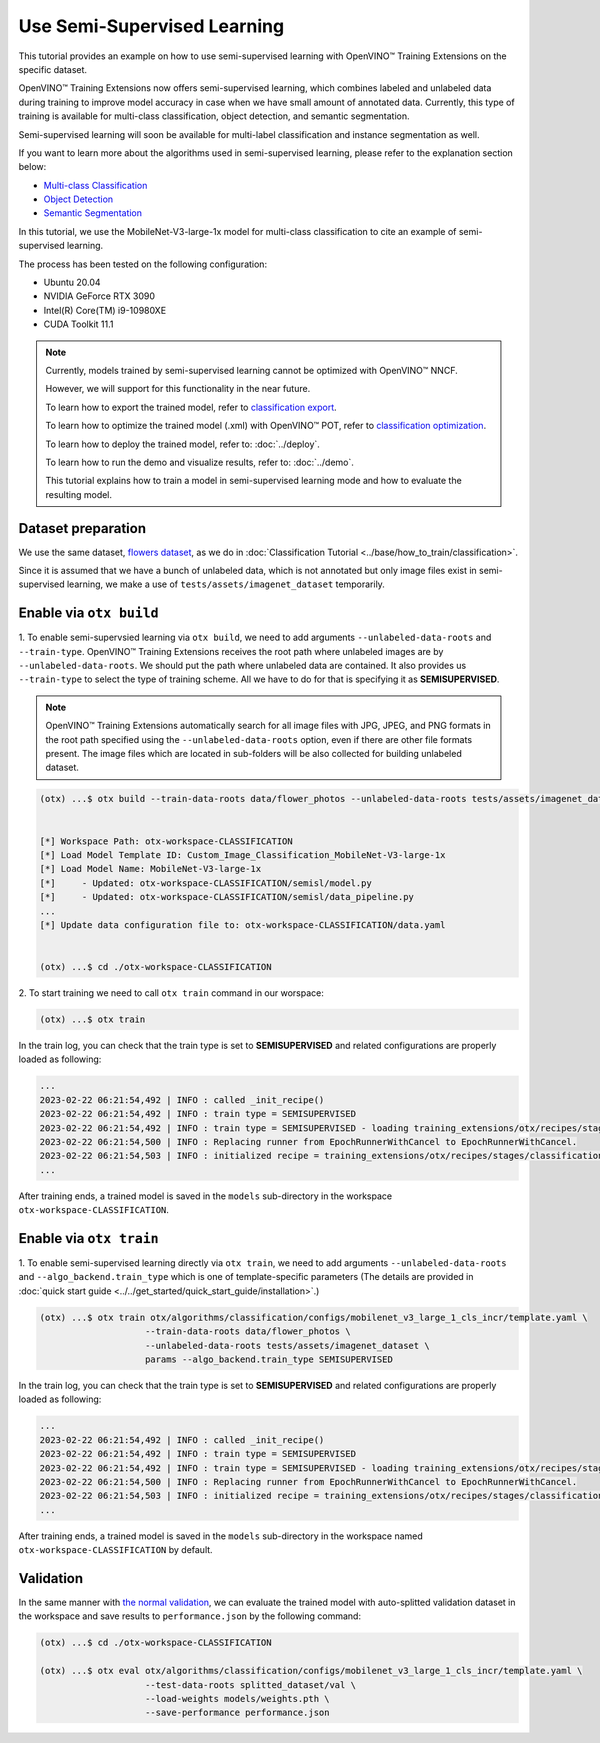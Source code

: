 ############################
Use Semi-Supervised Learning
############################

This tutorial provides an example on how to use semi-supervised learning with OpenVINO™ Training Extensions on the specific dataset.

OpenVINO™ Training Extensions now offers semi-supervised learning, which combines labeled and unlabeled data during training to improve model accuracy in case when we have small amount of annotated data. Currently, this type of training is available for multi-class classification, object detection, and semantic segmentation.

Semi-supervised learning will soon be available for multi-label classification and instance segmentation as well.

If you want to learn more about the algorithms used in semi-supervised learning, please refer to the explanation section below:

- `Multi-class Classification <../../explanation/algorithms/classification/multi_class_classification.html#semi-supervised-learning>`__
- `Object Detection <../../explanation/algorithms/object_detection/object_detection.html#semi-supervised-learning>`__
- `Semantic Segmentation <../../explanation/algorithms/segmentation/semantic_segmentation.html#semi-supervised-learning>`__

In this tutorial, we use the MobileNet-V3-large-1x model for multi-class classification to cite an example of semi-supervised learning.

The process has been tested on the following configuration:

- Ubuntu 20.04
- NVIDIA GeForce RTX 3090
- Intel(R) Core(TM) i9-10980XE
- CUDA Toolkit 11.1


.. note::
  
  Currently, models trained by semi-supervised learning cannot be optimized with OpenVINO™ NNCF.
  
  However, we will support for this functionality in the near future.

  To learn how to export the trained model, refer to `classification export <../base/how_to_train/classification.html#export>`__.

  To learn how to optimize the trained model (.xml) with OpenVINO™ POT, refer to `classification optimization <../base/how_to_train/classification.html#optimization>`__.

  To learn how to deploy the trained model, refer to: :doc:`../deploy`.

  To learn how to run the demo and visualize results, refer to: :doc:`../demo`.

  This tutorial explains how to train a model in semi-supervised learning mode and how to evaluate the resulting model.


***************************
Dataset preparation
***************************

We use the same dataset, `flowers dataset <https://www.tensorflow.org/hub/tutorials/image_feature_vector#the_flowers_dataset>`_, as we do in :doc:`Classification Tutorial <../base/how_to_train/classification>`.

Since it is assumed that we have a bunch of unlabeled data, which is not annotated but only image files exist in semi-supervised learning,
we make a use of ``tests/assets/imagenet_dataset`` temporarily.


***************************
Enable via ``otx build``
***************************

1. To enable semi-supervsied learning via ``otx build``, we need to add arguments ``--unlabeled-data-roots`` and ``--train-type``. OpenVINO™ Training Extensions receives the root path where unlabeled images are by ``--unlabeled-data-roots``.
We should put the path where unlabeled data are contained. It also provides us ``--train-type`` to select the type of training scheme. All we have to do for that is specifying it as **SEMISUPERVISED**.

.. note::

  OpenVINO™ Training Extensions automatically search for all image files with JPG, JPEG, and PNG formats in the root path specified using the ``--unlabeled-data-roots`` option, even if there are other file formats present. The image files which are located in sub-folders will be also collected for building unlabeled dataset.

.. code-block::

  (otx) ...$ otx build --train-data-roots data/flower_photos --unlabeled-data-roots tests/assets/imagenet_dataset --model MobileNet-V3-large-1x --train-type SEMISUPERVISED
  

  [*] Workspace Path: otx-workspace-CLASSIFICATION
  [*] Load Model Template ID: Custom_Image_Classification_MobileNet-V3-large-1x
  [*] Load Model Name: MobileNet-V3-large-1x
  [*]     - Updated: otx-workspace-CLASSIFICATION/semisl/model.py
  [*]     - Updated: otx-workspace-CLASSIFICATION/semisl/data_pipeline.py
  ...
  [*] Update data configuration file to: otx-workspace-CLASSIFICATION/data.yaml
  
  
  (otx) ...$ cd ./otx-workspace-CLASSIFICATION


2. To start training we need to call ``otx train``
command in our worspace:

.. code-block::

  (otx) ...$ otx train

In the train log, you can check that the train type is set to **SEMISUPERVISED** and related configurations are properly loaded as following:

.. code-block::

  ...
  2023-02-22 06:21:54,492 | INFO : called _init_recipe()
  2023-02-22 06:21:54,492 | INFO : train type = SEMISUPERVISED
  2023-02-22 06:21:54,492 | INFO : train type = SEMISUPERVISED - loading training_extensions/otx/recipes/stages/classification/semisl.yaml
  2023-02-22 06:21:54,500 | INFO : Replacing runner from EpochRunnerWithCancel to EpochRunnerWithCancel.
  2023-02-22 06:21:54,503 | INFO : initialized recipe = training_extensions/otx/recipes/stages/classification/semisl.yaml
  ...


After training ends, a trained model is saved in the ``models`` sub-directory in the workspace ``otx-workspace-CLASSIFICATION``.


***************************
Enable via ``otx train``
***************************

1. To enable semi-supervised learning directly via ``otx train``, we need to add arguments ``--unlabeled-data-roots`` and ``--algo_backend.train_type`` 
which is one of template-specific parameters (The details are provided in :doc:`quick start guide <../../get_started/quick_start_guide/installation>`.)

.. code-block::

  (otx) ...$ otx train otx/algorithms/classification/configs/mobilenet_v3_large_1_cls_incr/template.yaml \
                      --train-data-roots data/flower_photos \
                      --unlabeled-data-roots tests/assets/imagenet_dataset \
                      params --algo_backend.train_type SEMISUPERVISED

In the train log, you can check that the train type is set to **SEMISUPERVISED** and related configurations are properly loaded as following:

.. code-block::

  ...
  2023-02-22 06:21:54,492 | INFO : called _init_recipe()
  2023-02-22 06:21:54,492 | INFO : train type = SEMISUPERVISED
  2023-02-22 06:21:54,492 | INFO : train type = SEMISUPERVISED - loading training_extensions/otx/recipes/stages/classification/semisl.yaml
  2023-02-22 06:21:54,500 | INFO : Replacing runner from EpochRunnerWithCancel to EpochRunnerWithCancel.
  2023-02-22 06:21:54,503 | INFO : initialized recipe = training_extensions/otx/recipes/stages/classification/semisl.yaml
  ...


After training ends, a trained model is saved in the ``models`` sub-directory in the workspace named ``otx-workspace-CLASSIFICATION`` by default.


***************************
Validation
***************************

In the same manner with `the normal validation <../base/how_to_train/classification.html#validation>`__,
we can evaluate the trained model with auto-splitted validation dataset in the workspace and 
save results to ``performance.json`` by the following command:


.. code-block::

  (otx) ...$ cd ./otx-workspace-CLASSIFICATION
  
  (otx) ...$ otx eval otx/algorithms/classification/configs/mobilenet_v3_large_1_cls_incr/template.yaml \
                      --test-data-roots splitted_dataset/val \
                      --load-weights models/weights.pth \
                      --save-performance performance.json
